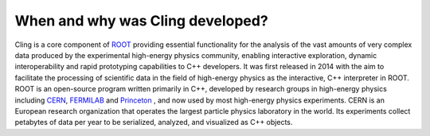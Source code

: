 When and why was Cling developed?
--------------------------------------------

Cling is a core component of `ROOT <https://github.com/sarabellei/rtd_tutorial/edit/main/docs/source/index.rst>`_ providing essential functionality for the analysis of the vast amounts of very complex data produced by the experimental high-energy physics community, enabling interactive exploration, dynamic interoperability and rapid prototyping capabilities to C++ developers. It was first released in 2014 with the aim to facilitate the processing of scientific data in the field of high-energy physics as the interactive, C++ interpreter in  ROOT. 
ROOT is an open-source program written primarily in C++, developed by research groups in high-energy physics including `CERN <https://home.cern/>`_, `FERMILAB <https://www.fnal.gov/>`_  and `Princeton <https://www.princeton.edu/>`_ , and now used by most high-energy physics experiments. CERN is an European research organization that operates the largest particle physics laboratory in the world. Its experiments collect petabytes of data per year to be serialized, analyzed, and visualized as C++ objects.
